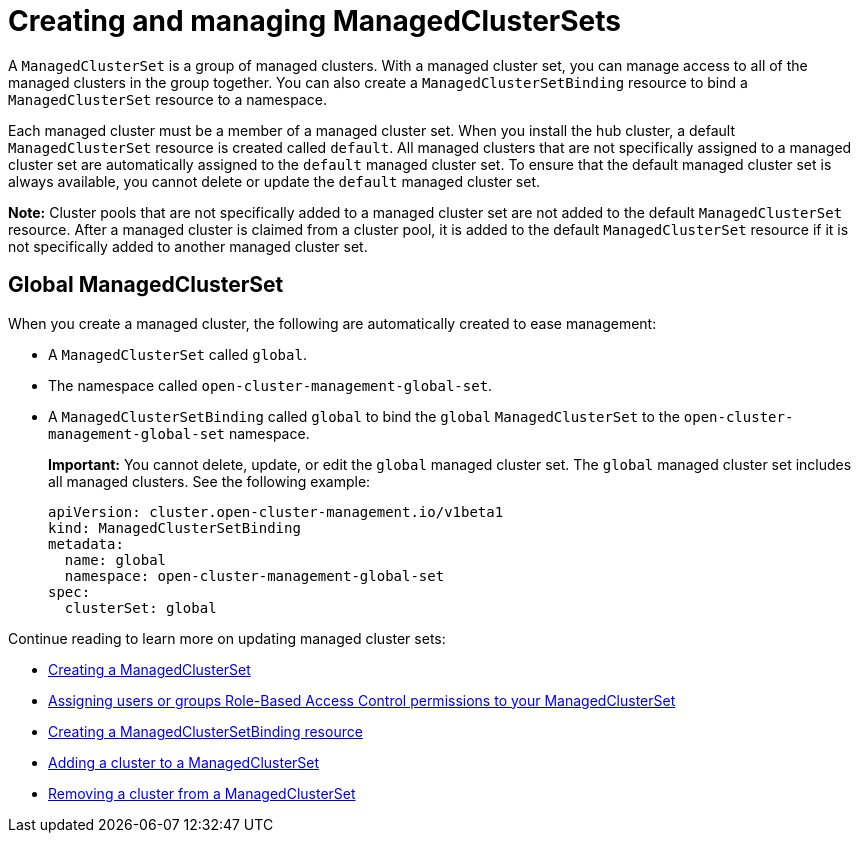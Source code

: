 [#managedclustersets_intro]
= Creating and managing ManagedClusterSets

A `ManagedClusterSet` is a group of managed clusters. With a managed cluster set, you can manage access to all of the managed clusters in the group together. You can also create a `ManagedClusterSetBinding` resource to bind a `ManagedClusterSet` resource to a namespace.

Each managed cluster must be a member of a managed cluster set. When you install the hub cluster, a default `ManagedClusterSet` resource is created called `default`. All managed clusters that are not specifically assigned to a managed cluster set are automatically assigned to the `default` managed cluster set. To ensure that the default managed cluster set is always available, you cannot delete or update the `default` managed cluster set.

**Note:** Cluster pools that are not specifically added to a managed cluster set are not added to the default `ManagedClusterSet` resource. After a managed cluster is claimed from a cluster pool, it is added to the default `ManagedClusterSet` resource if it is not specifically added to another managed cluster set.

[#managedclustersets_global]
== Global ManagedClusterSet

When you create a managed cluster, the following are automatically created to ease management:

* A `ManagedClusterSet` called `global`.
* The namespace called `open-cluster-management-global-set`.
* A `ManagedClusterSetBinding` called `global` to bind the `global` `ManagedClusterSet` to the `open-cluster-management-global-set` namespace.
+
**Important:** You cannot delete, update, or edit the `global` managed cluster set. The `global` managed cluster set includes all managed clusters. See the following example:
+
[source,yaml]
----
apiVersion: cluster.open-cluster-management.io/v1beta1
kind: ManagedClusterSetBinding
metadata:
  name: global
  namespace: open-cluster-management-global-set
spec:
  clusterSet: global
----

Continue reading to learn more on updating managed cluster sets:

* xref:../multicluster_engine/managedclustersets_create.adoc#creating-a-managedclusterset[Creating a ManagedClusterSet]
* xref:../multicluster_engine/managedclustersets_assign_role.adoc#assign-role-clustersets[Assigning users or groups Role-Based Access Control permissions to your ManagedClusterSet]
* xref:../multicluster_engine/managedclustersetbinding_create.adoc#creating-a-managedclustersetbinding[Creating a ManagedClusterSetBinding resource]
* xref:../multicluster_engine/managedclustersets_add_cluster.adoc#adding-clusters-to-a-managedclusterset[Adding a cluster to a ManagedClusterSet]
* xref:../multicluster_engine/managedclustersets_remove_cluster.adoc#removing-a-managed-cluster-from-a-managedclusterset[Removing a cluster from a ManagedClusterSet]
